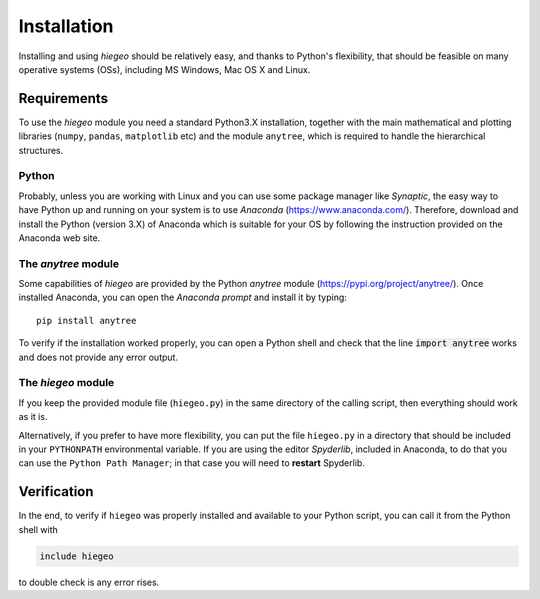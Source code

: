 Installation
========================

Installing and using `hiegeo` should be relatively easy, and thanks to
Python's flexibility, that should be feasible on many operative
systems (OSs), including MS Windows, Mac OS X and Linux.

Requirements
-----------------------

To use the `hiegeo` module you need a standard Python3.X installation,
together with the main mathematical and plotting libraries (``numpy``,
``pandas``, ``matplotlib`` etc) and the module ``anytree``, which is
required to handle the hierarchical structures.

Python
************

Probably, unless you are working with Linux and you can use some
package manager like `Synaptic`, the easy way to have Python up and
running on your system is to use `Anaconda`
(`https://www.anaconda.com/ <https://www.anaconda.com/>`_). Therefore,
download and install the Python (version 3.X) of Anaconda which is
suitable for your OS by following the instruction provided on the
Anaconda web site.

The `anytree` module
*************************

Some capabilities of `hiegeo` are provided by the Python `anytree`
module (`https://pypi.org/project/anytree/
<https://pypi.org/project/anytree/>`_). Once installed Anaconda, you can open the `Anaconda prompt` and install it by typing::

    pip install anytree


To verify if the installation worked properly, you can open a Python
shell and check that the line :code:`import anytree` works and does not
provide any error output.
    


The `hiegeo` module
*********************

If you keep the provided module file (``hiegeo.py``) in the same
directory of the calling script, then everything should work as it is.

Alternatively, if you prefer to have more flexibility, you can put the
file ``hiegeo.py`` in a directory that should be included in your
``PYTHONPATH`` environmental variable. If you are using the editor
`Spyderlib`, included in Anaconda, to do that you can use the ``Python
Path Manager``; in that case you will need to **restart** Spyderlib.


Verification
-----------------

In the end, to verify if ``hiegeo`` was properly installed and
available to your Python script, you can call it from the Python shell with

.. sourcecode:: python
  
    include hiegeo

to double check is any error rises.





